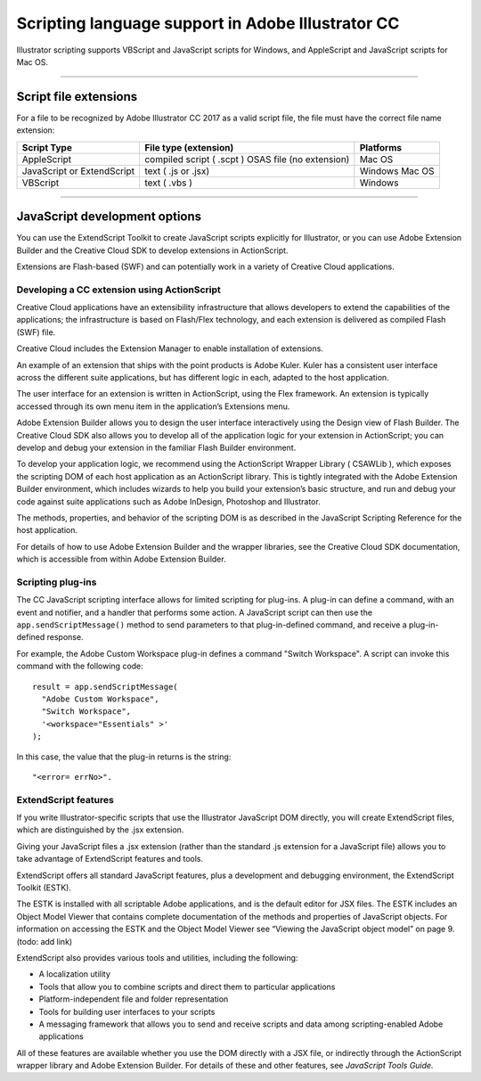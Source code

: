 .. _introduction/scriptingLanguageSupport:

Scripting language support in Adobe Illustrator CC
###################################################

Illustrator scripting supports VBScript and JavaScript scripts for Windows,
and AppleScript and JavaScript scripts for Mac OS.

----

Script file extensions
================================================================================

For a file to be recognized by Adobe Illustrator CC 2017 as a valid script
file, the file must have the correct file name extension:

==========================  =========================  =============
**Script Type**             **File type (extension)**  **Platforms**
==========================  =========================  =============
AppleScript                 compiled script ( .scpt )  Mac OS
                            OSAS file (no extension)
JavaScript or ExtendScript  text ( .js or .jsx)        Windows
                                                       Mac OS
VBScript                    text ( .vbs )              Windows
==========================  =========================  =============

----

JavaScript development options
================================================================================

You can use the ExtendScript Toolkit to create JavaScript scripts explicitly
for Illustrator, or you can use Adobe Extension Builder and the Creative Cloud
SDK to develop extensions in ActionScript.

Extensions are Flash-based (SWF) and can potentially work in a variety of
Creative Cloud applications.

Developing a CC extension using ActionScript
********************************************************************************

Creative Cloud applications have an extensibility infrastructure that allows
developers to extend the capabilities of the applications; the infrastructure
is based on Flash/Flex technology, and each extension is delivered as
compiled Flash (SWF) file.

Creative Cloud includes the Extension Manager to enable
installation of extensions.

An example of an extension that ships with the point products is Adobe Kuler.
Kuler has a consistent user interface across the different suite applications,
but has different logic in each, adapted to the host application.

The user interface for an extension is written in ActionScript, using the
Flex framework. An extension is typically accessed through its own menu item in
the application’s Extensions menu.

Adobe Extension Builder allows you to design the user interface interactively
using the Design view of Flash Builder. The Creative Cloud SDK also allows you
to develop all of the application logic for your extension in ActionScript;
you can develop and debug your extension in the familiar
Flash Builder environment.

To develop your application logic, we recommend using the ActionScript Wrapper
Library ( CSAWLib ), which exposes the scripting DOM of each host application
as an ActionScript library. This is tightly integrated with the Adobe Extension
Builder environment, which includes wizards to help you build your extension’s
basic structure, and run and debug your code against suite applications such as
Adobe InDesign, Photoshop and Illustrator.

The methods, properties, and behavior of the scripting DOM is as described in
the JavaScript Scripting Reference for the host application.

For details of how to use Adobe Extension Builder and the wrapper libraries,
see the Creative Cloud SDK documentation, which is accessible from within Adobe
Extension Builder.

Scripting plug-ins
********************************************************************************

The CC JavaScript scripting interface allows for limited scripting for
plug-ins. A plug-in can define a command, with an event and notifier, and a
handler that performs some action. A JavaScript script can then use the
``app.sendScriptMessage()`` method to send parameters to that plug-in-defined
command, and receive a plug-in-defined response.

For example, the Adobe Custom Workspace plug-in defines a command
"Switch Workspace". A script can invoke this command with the following code::

  result = app.sendScriptMessage(
    "Adobe Custom Workspace",
    "Switch Workspace",
    '<workspace="Essentials" >'
  );

In this case, the value that the plug-in returns is the string::

  "<error= errNo>".

ExtendScript features
********************************************************************************

If you write Illustrator-specific scripts that use the Illustrator JavaScript
DOM directly, you will create ExtendScript files, which are distinguished by
the .jsx extension.

Giving your JavaScript files a .jsx extension (rather than the standard .js
extension for a JavaScript file) allows you to take advantage of ExtendScript
features and tools.

ExtendScript offers all standard JavaScript features, plus a development and
debugging environment, the ExtendScript Toolkit (ESTK).

The ESTK is installed with all scriptable Adobe applications, and is the
default editor for JSX files. The ESTK includes an Object Model Viewer that
contains complete documentation of the methods and properties of JavaScript
objects. For information on accessing the ESTK and the Object Model Viewer
see “Viewing the JavaScript object model” on page 9. (todo: add link)

ExtendScript also provides various tools and utilities,
including the following:

- A localization utility
- Tools that allow you to combine scripts and direct them to particular
  applications
- Platform-independent file and folder representation
- Tools for building user interfaces to your scripts
- A messaging framework that allows you to send and receive scripts and data
  among scripting-enabled Adobe applications

All of these features are available whether you use the DOM directly with a
JSX file, or indirectly through the ActionScript wrapper library and Adobe
Extension Builder. For details of these and other features, see
*JavaScript Tools Guide.*
